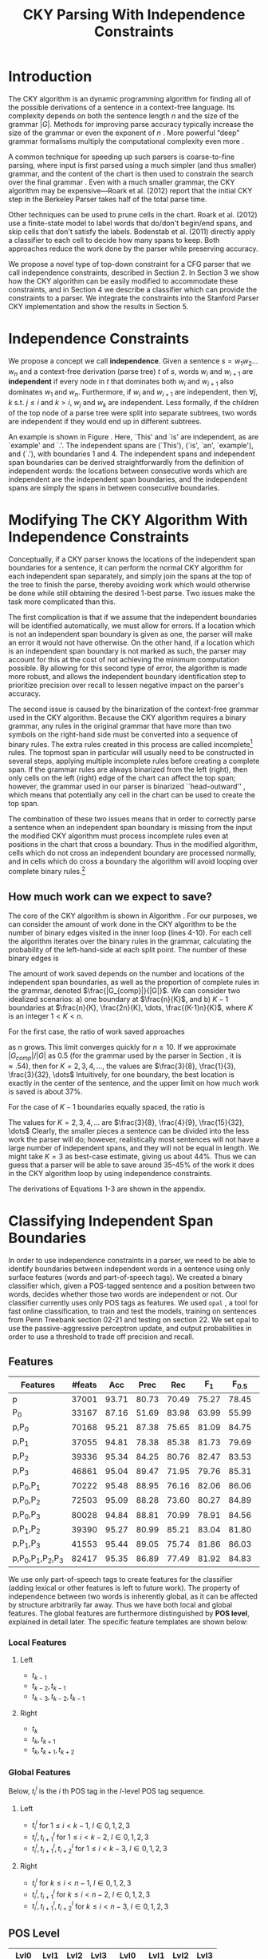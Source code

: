 #+title: CKY Parsing With Independence Constraints
#+author:
#+OPTIONS: H:3 toc:nil _:{}
#+LATEX_CLASS: article
#+LATEX_HEADER: \usepackage{acl2015}
#+LATEX_HEADER: \usepackage{times}
#+LATEX_HEADER: \usepackage{url}
#+LATEX_HEADER: \usepackage{latexsym}
#+LATEX_HEADER: \usepackage{forest}
#+LATEX_HEADER: \usepackage[linesnumbered]{algorithm2e}
#+LATEX_HEADER: \DeclareMathOperator*{\argmin}{arg\,min}
#+LATEX_HEADER: \DeclareMathOperator*{\argmax}{arg\,max}
#+LaTeX_HEADER: \newcommand{\BigO}[1]{\ensuremath{\operatorname{O}\bigl(#1\bigr)}}

# file:paper-draft.pdf

#+BEGIN_LaTeX
\begin{abstract}
The CKY algorithm is an important component in many natural language
parsers. We propose a novel type of constraint for context-free
parsing called independence constraints. Based on the concept
of independence between words, we show how these constraints can be
used to reduce the work done in the CKY algorithm. We demonstrate a
classifier which can be used to identify boundaries between
independent words in a sentence using only surface features, and show
that it can be used to speed up a CKY parser. We investigate the
tradeoff between speed and accuracy, and indicate directions for
improvement.
\end{abstract}
#+END_LaTeX

* Introduction

# Syntactic parsing, in particular constituent parsing with context-free
# grammars extracted from treebanks, is used in a wide variety of tasks
# and applications. The CKY algorithm often appears as the whole or a part
# of the implementation of CFG parsers and of so-called “deep” parsers.
# Although CKY with a small grammar may be cheap in comparison to a later
# step, it may be difficult to assert that it is “fast enough.” To that
# end, various approaches to reducing the computation done by the CKY
# algorithm by compromising on exhaustiveness and/or exactness have been
# explored.

# It is possible to add various kinds of constraints without altering
# the basic CKY algorithm. These mostly involve deciding beforehand
# whether or not a certain span or kind of span can or cannot exist in
# the chart.

The CKY algorithm is an \BigO{|G|n^3} dynamic programming
algorithm for finding all of the possible derivations of a sentence in
a context-free language. Its complexity depends on both the sentence
length $n$ and the size of the grammar $|G|$. Methods for improving
parse accuracy typically increase the size of the grammar 
\cite{Klein2003,Petrov2007} or even the exponent of $n$ \cite{Eisner1999}. 
More powerful “deep” grammar formalisms multiply the computational
complexity even more \cite{Bangalore1999}.

A common technique for speeding up such parsers is coarse-to-fine
parsing, where input is first parsed using a much simpler (and thus
smaller) grammar, and the content of the chart is then used to
constrain the search over the final grammar
\cite{Torisawa2000,Charniak2005,Petrov2007}. Even with a much smaller
grammar, the CKY algorithm may be expensive---Roark et al. (2012)
report that the initial CKY step in the Berkeley Parser takes half of
the total parse time.

Other techniques can be used to prune cells in the chart. Roark et al.
(2012) use a finite-state model to label words that do/don't begin/end
spans, and skip cells that don't satisfy the labels. Bodenstab et al.
(2011) directly apply a classifier to each cell to decide how many
spans to keep. Both approaches reduce the work done by the parser
while preserving accuracy.

We propose a novel type of top-down constraint for a CFG parser that
we call independence constraints, described in Section 2. In Section 3
we show how the CKY algorithm can be easily modified to accommodate
these constraints, and in Section 4 we describe a classifier which can
provide the constraints to a parser. We integrate the constraints into
the Stanford Parser CKY implementation and show the results in Section 5.

* Independence Constraints

#+BEGIN_LaTeX
\begin{figure}
\centering
\begin{forest}
  [S
   [NP [DT [ $_0$ This $_1$]]]
   [VP
    [VB [is $_2$]]
    [NP [DT [an $_3$]]
        [NN [example $_4$]]]]
   [{.} [{.} $_5$]]
  ]
\end{forest}
\caption{In this tree `This' and `is' are independent, while `is' and `an' are not.}
\label{fig:independence}
\end{figure}
#+END_LaTeX

We propose a concept we call *independence*. Given a sentence $s = w_1
w_2 \dots w_n$ and a context-free derivation (parse tree) $t$ of $s$,
words $w_i$ and $w_{i+1}$ are *independent* if every node in $t$ that
dominates both $w_i$ and $w_{i+1}$ also dominates $w_1$ and $w_n$.
Furthermore, if $w_i$ and $w_{i+1}$ are independent, then $\forall
j,k$ s.t. $j \leq i$ and $k > i$, $w_j$ and $w_k$ are independent.
Less formally, if the children of the top node of a parse tree were
split into separate subtrees, two words are independent if they would
end up in different subtrees.

An example is shown in Figure \ref{fig:independence}. Here, `This' and
`is' are independent, as are `example' and `.'. The independent spans
are (`This'), (`is', `an', `example'), and (`.'), with boundaries 1
and 4. The independent spans and independent span boundaries can be
derived straightforwardly from the definition of independent words:
the locations between consecutive words which are independent are the
independent span boundaries, and the independent spans are simply the
spans in between consecutive boundaries.

* Modifying The CKY Algorithm With Independence Constraints

Conceptually, if a CKY parser knows the locations of the
independent span boundaries for a sentence, it can perform the normal
CKY algorithm for each independent span separately, and simply join
the spans at the top of the tree to finish the parse, thereby avoiding
work which would otherwise be done while still obtaining the desired
1-best parse. Two issues make the task more complicated than this.

The first complication is that if we assume that the independent boundaries
will be identified automatically, we must allow for errors. If a
location which is not an independent span boundary is given as one,
the parser will make an error it would not have otherwise. On the
other hand, if a location which is an independent span boundary is not
marked as such, the parser may account for this at the cost of not
achieving the minimum computation possible. By allowing for this
second type of error, the algorithm is made more robust, and allows
the independent boundary identification step to prioritize precision
over recall to lessen negative impact on the parser's accuracy.

The second issue is caused by the binarization of the context-free grammar used
in the CKY algorithm. Because the CKY algorithm requires a binary grammar, any
rules in the original grammar that have more than two symbols on the right-hand
side must be converted into a sequence of binary rules. The extra rules created
in this process are called incomplete[fn:rule] rules. The topmost span in
particular will usually need to be constructed in several steps, applying
multiple incomplete rules before creating a complete span. If the grammar rules
are always binarized from the left (right), then only cells on the left (right)
edge of the chart can affect the top span; however, the grammar used in our
parser is binarized ``head-outward'' \cite{Klein2003}, which means that
potentially any cell in the chart can be used to create the top span.

The combination of these two issues means that in order to correctly parse a
sentence when an independent span boundary is missing from the input the
modified CKY algorithm must process incomplete rules even at positions in the
chart that cross a boundary. Thus in the modified algorithm, cells which do not
cross an independent boundary are processed normally, and in cells which do
cross a boundary the algorithm will avoid looping over complete binary rules.[fn:impl]

[fn:rule] E.g., if a rule $A \rightarrow B C D$ becomes $@_{BC} \rightarrow B C$ and
$A \rightarrow @_{BC} D$, then the former is /incomplete/ and the latter is /complete/.

[fn:impl] While boundary-crossing cells depend on non-crossing
cells, the reverse is not the case; thus the non-crossing cells can
all be processed before the crossing cells, or the cells can be looped
over in the regular order, with a check inside the loop. While this may have
implications for e.g. parallelization, we do not explore this idea further here.

** How much work can we expect to save?
\label{sec:comp-saved}

#+BEGIN_LaTeX
\begin{algorithm}[t]
  \caption{The CKY algorithm.\label{alg:cky}}
  \DontPrintSemicolon
  \For {$1 \le i \le n$}{
    $T_{i,i+1} \gets \{A|A\rightarrow a \in G \wedge w_i = a\}$
  }
  \For {$2 \le j \le n$}{
    \For {$1 \le i \le n-j+1$}{
      \For {$i < k < i+j$}{
        $T_{i,i+j} \gets \{A|A\rightarrow BC \in G \wedge B \in T_{i,k} \wedge C \in T_{k,i+j} \}$\;
      }
    }
  }
\end{algorithm}
#+END_LaTeX

The core of the CKY algorithm is shown in Algorithm \ref{alg:cky}. For our
purposes, we can consider the amount of work done in the CKY algorithm to be the
number of binary edges visited in the inner loop (lines 4-10). For each cell the
algorithm iterates over the binary rules in the grammar, calculating the
probability of the left-hand-side at each split point. The number of these
binary edges is

#+BEGIN_LaTeX
\begin{equation}
|G|\left[\frac{n^3}{6} - \frac{n}{6}\right]
\end{equation}
#+END_LaTeX

The amount of work saved depends on the number and locations of the
independent span boundaries, as well as the proportion of
complete rules in the grammar, denoted $\frac{|G_{comp}|}{|G|}$. We
can consider two idealized scenarios: a) one boundary at $\frac{n}{K}$,
and b) $K-1$ boundaries at $\frac{n}{K}, \frac{2n}{K}, \dots,
\frac{(K-1)n}{K}$, where $K$ is an integer $1 < K < n$.

For the first case, the ratio of work saved approaches

#+BEGIN_LaTeX
\begin{equation}
\frac{|G_{comp}|}{|G|} \left[ \frac{3}{K} - \frac{3}{K^2} \right]
\end{equation}
#+END_LaTeX

as $n$ grows. This limit converges quickly for $n \ge 10$. If we
approximate $|G_{comp}|/|G|$ as 0.5 (for the grammar used by the parser in
Section \ref{sec:parser}, it is $\approx .54$), then for
$K=2,3,4,\dots$, the values are $\frac{3}{8}, \frac{1}{3}, \frac{3}{32}, \dots$
Intuitively, for one boundary, the best location
is exactly in the center of the sentence, and the upper limit on how
much work is saved is about 37%.

For the case of $K-1$ boundaries equally spaced, the ratio is

#+BEGIN_LaTeX
\begin{equation}
\frac{|G_{comp}|}{|G|}\frac{K^2 - 1}{K^2}
\end{equation}
#+END_LaTeX

The values for $K=2,3,4,\dots$ are $\frac{3}{8}, \frac{4}{9}, \frac{15}{32}, \dots$
Clearly, the smaller pieces a sentence can be
divided into the less work the parser will do; however, realistically
most sentences will not have a large number of independent spans, and
they will not be equal in length. We might take $K=3$ as best-case
estimate, giving us about 44%. Thus we can guess that a parser will be
able to save around 35-45% of the work it does in the CKY algorithm
loop by using independence constraints.

The derivations of Equations 1-3 are shown in the appendix.

* Classifying Independent Span Boundaries

In order to use independence constraints in a parser, we need to be
able to identify boundaries between independent words in a sentence
using only surface features (words and part-of-speech tags). We
created a binary classifier which, given a POS-tagged sentence and a
position between two words, decides whether those two words are
independent or not. Our classifier currently uses only POS tags as
features. We used =opal= \cite{Yoshinaga2010}, a tool for fast online
classification, to train and test the models, training on sentences
from Penn Treebank section 02-21 and testing on section 22. We set
opal to use the passive-aggressive perceptron update, and output
probabilities in order to use a threshold to trade off precision and
recall.

** Features

#+BEGIN_LaTeX
\begin{table*}[tbp]
%\resizebox{12cm}{!}{
#+END_LaTeX

#+attr_latex: :center nil
| Features                  | #feats |   Acc |  Prec |   Rec | F_{1} | F_{0.5} |   TP |   FP |   FN |    TN |
|---------------------------+--------+-------+-------+-------+-------+---------+------+------+------+-------|
| p                         |  37001 | 93.71 | 80.73 | 70.49 | 75.27 |   78.45 | 3679 |  878 | 1540 | 32320 |
| P_{0}                     |  33167 | 87.16 | 51.69 | 83.98 | 63.99 |   55.99 | 4383 | 4097 |  836 | 29101 |
|---------------------------+--------+-------+-------+-------+-------+---------+------+------+------+-------|
| p,P_{0}                   |  70168 | 95.21 | 87.38 | 75.65 | 81.09 |   84.75 | 3948 |  570 | 1271 | 32628 |
| p,P_{1}                   |  37055 | 94.81 | 78.38 | 85.38 | 81.73 |   79.69 | 4456 | 1229 |  763 | 31969 |
| p,P_{2}                   |  39336 | 95.34 | 84.25 | 80.76 | 82.47 |   83.53 | 4215 |  788 | 1004 | 32410 |
| p,P_{3}                   |  46861 | 95.04 | 89.47 | 71.95 | 79.76 |   85.31 | 3755 |  442 | 1464 | 32756 |
|---------------------------+--------+-------+-------+-------+-------+---------+------+------+------+-------|
| p,P_{0},P_{1}             |  70222 | 95.48 | 88.95 | 76.16 | 82.06 |   86.06 | 3975 |  494 | 1244 | 32704 |
| p,P_{0},P_{2}             |  72503 | 95.09 | 88.28 | 73.60 | 80.27 |   84.89 | 3841 |  510 | 1378 | 32688 |
| p,P_{0},P_{3}             |  80028 | 94.84 | 88.81 | 70.99 | 78.91 |   84.56 | 3705 |  467 | 1514 | 32731 |
|---------------------------+--------+-------+-------+-------+-------+---------+------+------+------+-------|
| p,P_{1},P_{2}             |  39390 | 95.27 | 80.99 | 85.21 | 83.04 |   81.80 | 4447 | 1044 |  772 | 32154 |
| p,P_{1},P_{3}             |  41553 | 95.44 | 89.05 | 75.74 | 81.86 |   86.03 | 3953 |  486 | 1266 | 32712 |
|---------------------------+--------+-------+-------+-------+-------+---------+------+------+------+-------|
| p,P_{0},P_{1},P_{2},P_{3} |  82417 | 95.35 | 86.89 | 77.49 | 81.92 |   84.83 | 4044 |  610 | 1175 | 32588 |

#+BEGIN_LaTeX
%}
\caption{Results of classifier using different combinations of features.}
\label{tbl:feature-evaluation}
\end{table*}
#+END_LaTeX

We use only part-of-speech tags to create features for the classifier
(adding lexical or other features is left to future work). The
property of independence between two words is inherently global, as it
can be affected by structure arbitrarily far away. Thus we have both
local and global features. The global features are furthermore
distinguished by *POS level*, explained in detail later. The specific
feature templates are shown below:

*** Local Features
**** Left
- $t_{k-1}$
- $t_{k-2},t_{k-1}$
- $t_{k-3},t_{k-2},t_{k-1}$

**** Right
- $t_{k}$
- $t_{k},t_{k+1}$
- $t_{k},t_{k+1},t_{k+2}$

*** Global Features

Below, $t^{l}_{i}$ is the $i$ th POS tag in the $l$-level POS tag sequence.

**** Left
- $t^l_{i}$ for $1 \le i < k - 1$, $l \in {0,1,2,3}$
- $t^l_{i},t^l_{i+1}$ for $1 \le i < k - 2$, $l \in {0,1,2,3}$
- $t^l_{i},t^l_{i+1},t^l_{i+2}$ for $1 \le i < k - 3$, $l \in {0,1,2,3}$
  
**** Right
- $t^l_{i}$ for $k \le i < n - 1$, $l \in {0,1,2,3}$
- $t^l_{i},t^l_{i+1}$ for $k \le i < n - 2$, $l \in {0,1,2,3}$
- $t^l_{i},t^l_{i+1},t^l_{i+2}$ for $k \le i < n - 3$, $l \in {0,1,2,3}$

** POS Level

#+BEGIN_LaTeX
\begin{table}[tbp]
\centering
\scriptsize
#+END_LaTeX

#+attr_latex: :center nil
| Lvl0 | Lvl1 | Lvl2 | Lvl3 | Lvl0  | Lvl1 | Lvl2 | Lvl3 |
|------+------+------+------+-------+------+------+------|
| NN   | N    | N    | N    | CD    | X    | X    | #    |
| NNP  | N    | N    | N    | -LRB- | X    | X    | B    |
| NNPS | N    | N    | N    | -RRB- | X    | X    | B    |
| NNS  | N    | N    | N    | DT    | X    | X    | D    |
| PRP  | N    | N    | N    | PDT   | X    | X    | D    |
| VB   | V    | V    | V    | PRP$  | X    | X    | D    |
| VBD  | V    | V    | V    | WP$   | X    | X    | D    |
| VBG  | V    | V    | V    | JJ    | X    | X    | J    |
| VBN  | V    | V    | V    | JJR   | X    | X    | J    |
| VBP  | V    | V    | V    | JJS   | X    | X    | J    |
| VBZ  | V    | V    | V    | -RQ-  | X    | X    | Q    |
| ,    | X    | ,    | ,    | -LQ-  | X    | X    | Q    |
| .    | X    | .    | .    | RB    | X    | X    | R    |
| :    | X    | :    | :    | RBR   | X    | X    | R    |
| CC   | X    | C    | C    | RBS   | X    | X    | R    |
| IN   | X    | I    | I    | EX    | X    | X    | X    |
| RP   | X    | I    | I    | FW    | X    | X    | X    |
| TO   | X    | T    | T    | LS    | X    | X    | X    |
| WDT  | X    | W    | W    | MD    | X    | X    | X    |
| WP   | X    | W    | W    | POS   | X    | X    | X    |
| WRB  | X    | W    | W    | SYM   | X    | X    | X    |
| #    | X    | X    | #    | UH    | X    | X    | X    |
| $    | X    | X    | #    |       |      |      |      |

#+BEGIN_LaTeX
\caption{For each POS level, the original tag is replaced with the corresponding value.}
\label{tbl:pos-level}
\end{table}
#+END_LaTeX

In previous unpublished work on a similar task, we found that
heuristically transforming the POS tag sequence to create additional
features can be beneficial. We refer to these transformations as *POS
levels*. In this classifier we implemented three levels, in addition
to the original POS tags as level 0.

We show all levels in Table \ref{tbl:pos-level}. Each level specifies
a value by which each level 0 tag is replaced during the
transformation. The motivation behind each transformation is roughly as follows: level
1 is meant to capture clause nuclei; level 2 is further intended to
show boundaries between clauses; and level 3 expands almost all the
way back to the original tags, but with some distinctions erased,
mostly to reduce the number of features.

** Which Features Are Useful?

In order to find the best configuration of features for the
classifier, and to evaluate the proposed POS levels, we tested the
classifier using several different combinations. Selected results are
shown in Table \ref{tbl:feature-evaluation}. In the "Features" column,
$p$ denotes the local features, and $P_{l}$ denotes the global
features from POS level $l$. 

There are several things worth noting in these results. First, neither local nor
global features are sufficient alone; it appears that local features promote
precision, while global features promote recall. Second, examining the cases
where global features are limited to a single POS level, it is apparent that
each POS level has a different effect on precision and recall, thus confirming
that the classifier is able to extract different signals from the different POS
levels, as intended. Finally, combining all POS levels together actually reduces
accuracy, possibly because the features are highly correlated (although see the
discussion of the kernel classifier).

** Results

#+BEGIN_LaTeX
\begin{table*}[htbp]
%\resizebox{12cm}{!}{
#+END_LaTeX

#+attr_latex: :center nil
| Features      | Threshold     |   Acc |  Prec |   Rec | F_{1} | F_{0.5} |   TP |   FP |   FN |    TN |
|---------------+---------------+-------+-------+-------+-------+---------+------+------+------+-------|
| p,P_{1},P_{3} | default       | 95.44 | 89.05 | 75.74 | 81.86 |   86.03 | 3953 |  486 | 1266 | 32712 |
| p,P_{1},P_{3} | precision     | 94.99 | 91.65 | 69.44 | 79.01 |   86.14 | 3624 |  330 | 1595 | 32868 |
| p,P_{1},P_{3} | max precision | 92.10 | 95.80 | 43.74 | 60.06 |   77.38 | 2283 |  100 | 2936 | 33098 |
| p,P_{1},P_{3} | recall        | 94.28 | 73.82 | 89.65 | 80.97 |   76.53 | 4679 | 1659 |  540 | 31539 |

#+BEGIN_LaTeX
%}
\caption{Results of classifier using different score thresholds.}
\label{tbl:classifier-results-linear}
\end{table*}
#+END_LaTeX

\label{sec:linear-classifier}
For use as input to the parser, we select the $p,P_{1},P_{3}$
feature configuration, and show more detailed results in
Table \ref{tbl:classifier-results-linear}. We used a threshold on the
score output by the classifier to reverse some of the classifier's
decisions in a post-process step. Although it doesn't improve on the
classifier in accuracy, the =precision= threshold did slightly improve in
F_{0.5}, a measure which favors precision over recall.

#+BEGIN_LaTeX
\begin{table*}[htbp]
%\resizebox{12cm}{!}{
#+END_LaTeX

#+attr_latex: :center nil
| Features                  | Threshold     |   Acc |  Prec |   Rec | F_{1} | F_{0.5} |   TP |  FP |   FN |    TN |
|---------------------------+---------------+-------+-------+-------+-------+---------+------+-----+------+-------|
| p,P_{0},P_{1},P_{2},P_{3} | default       | 97.47 | 92.17 | 88.91 | 90.51 |   91.50 | 4640 | 394 |  579 | 32804 |
| p,P_{0},P_{1},P_{2},P_{3} | precision     | 97.27 | 92.95 | 86.43 | 89.58 |   91.57 | 4511 | 342 |  708 | 32856 |
| p,P_{0},P_{1},P_{2},P_{3} | max precision | 96.57 | 94.22 | 79.63 | 86.31 |   90.89 | 4156 | 255 | 1063 | 32943 |
| p,P_{0},P_{1},P_{2},P_{3} | recall        | 97.15 | 88.16 | 91.32 | 89.71 |   88.78 | 4766 | 640 |  453 | 32558 |

#+BEGIN_LaTeX
%}
\caption{Results of polynomial classifier using different score thresholds.}
\label{tbl:classifier-results-poly}
\end{table*}
#+END_LaTeX

** Efficiency of the Classifier

The efficiency of the classifier is as important as the accuracy---it doesn't
matter how much time is saved during parsing if it takes even longer to run the
classifier. =opal= takes less than half a second to run on the instances from
section 22; however, the instances are created by a Python script, which is not
very optimized. This script takes about 100 seconds to run on the machine
described in Section \ref{sec:setup}. While this time is already less than the
time saved in the parser (see Section \ref{sec:parse-results}), it could be
significantly reduced by reimplementing in Java or even C++. Thus the potential
gains offered by this approach are not just theoretical.

** Polynomial Kernel

\label{sec:poly-classifier} For comparison with the linear classifier,
we trained another classifier using a polynomial kernel (with
degree 3) with all the features. The results are shown in Table
\ref{tbl:classifier-results-poly}. The polynomial kernel improves over
the linear classifier in accuracy by 2%, in precision by 3 points, and
in recall by just over 13 points. This suggests that there is a large
potential for improving the linear classifier by adding conjunctive
features. Alternatively, there are methods for effectively linearizing
a kernel-based classifier, e.g. \cite{Kudo2003,Isozaki2002}.
Currently, the polynomial classifier takes over 2 hours to run on
section 22 (training the model took almost 4 days).



* Parsing With Independence Constraints
\label{sec:parser}

In order to demonstrate use of the independent constraints in a
parser, we modified the CKY parser included in the Stanford Parser
distribution to accept independent span boundaries as constraints and
to use the modified CKY algorithm described above. Our modifications
are:

- after reading in the grammar, index the incomplete binary rules
- read in the file containing the boundaries output by the classifier
  from the previous section
- for each CKY cell, if the cell spans a boundary then loop over just
  the incomplete binary rules
- if at the end of the CKY loop a parse was not successful, then loop
  again over just the cells which span a boundary and process all of
  the binary rules
- output the total number of times entering the inner loop as well as the
  number of times the parser failed

** Experimental Setup
\label{sec:setup}

We used the modified Stanford Parser described above, with an unlexicalized
grammar[fn:gram] extracted from the WSJ sections 02-21, and evaluated its performance
on section 22 using output from the clasifier as constraints. For the baseline,
the parser was given null constraints.

All experiments were run on a DELL Precision 690, with 8 cores and 32G
of RAM. Unless otherwise noted multiple processes were run in
parallel, and times reported were not averaged over multiple runs.
Since we saw significant variation of up to 10%, the times should be
taken with a grain of salt. The computation done in the CKY algorithm
is measured in the number of binary edges visited in the inner loop. A
binary edge is a tuple of a span (begin & end), a binary rule $A \rightarrow BC$,
and a split point (the position where $B$ and $C$ meet).

[fn:gram] The grammar was extracted using the Stanford Parser with command-line options =-acl03pcfg -noRebinarization -compactGrammar 1=

** Results
\label{sec:parse-results}

#+BEGIN_LaTeX
\begin{table*}[tbp]
%\resizebox{12cm}{!}{
#+END_LaTeX

#+attr_latex: :center nil
| Parser   | Time (s)    | Speedup                     | # Binary Edges         | F_1           | Parse Failures |
|----------+-------------+-----------------------------+------------------------+---------------+----------------|
| baseline | 1558        | -                           | 1.75\times10^10 (100%) | 85.85         |              0 |
| linear   | 1283 (+100) | 1.21\times{} (1.12\times{}) | 1.08\times10^10 (62%)  | 83.71 (-2.14) |             15 |
| poly     | 1106 (+2h)  | 1.41\times{} (.19\times{})  | 9.74\times10^09 (56%)  | 84.85 (-1.00) |              6 |
| oracle   | 1016        | 1.53\times{}                | 8.47\times10^09 (48%)  | 86.71 (+0.86) |              4 |

#+BEGIN_LaTeX
%}
\caption{Results of parsing with independence constraints. Results for both linear and polynomial classifiers are shown, as well as
for the gold independent span boundaries. The times in parentheses are the classifier run times.}
\label{tbl:parse-results}
\end{table*}
#+END_LaTeX

The results of running the parser on section 22 using the linear classifier from
Section \ref{sec:linear-classifier} are shown in Table
\ref{tbl:parse-results}. The table shows the total time taken, the total
times entering the inner loop, the F_1 and difference from the baseline, and the
number of times the parse failed using the constraints. The parser with
independence constraints saves 38% of the computation inside the CKY loop over
the baseline, corresponding to about 20% reduction in total parse time (12% if
the running time of the classifier is included), at the cost of a 2-point drop
in F-score.

** Polynomial Kernel

A difference of 2 F_1 score is not small, but on the other hand it is
about by how much the unlexicalized Stanford Parser trails the Collins
parser, for example. However, as shown above in Section
\ref{sec:poly-classifier}, there is room to improve the linear
classifier through conjunctive features. As an indication of an upper
bound of the acheivable performance, we tried using the output of the
kernel classifier in the parser as above, while acknowledging that at
present the time needed to produce the classifier output dwarfs the
time needed to actually parse the test data.

The results of running the parser on section 22 with the polynomial classifier
output are shown with the previous results in Table \ref{tbl:parse-results}.
With the more accurate classifier, the parser is able to reduce the necessary
computation even further, by 44%, while losing less accuracy. 

** Gold Independent Span Boundaries

For another comparison, we tested the parser using the gold independent span
boundaries. The results for section 22 are shown in Table
\ref{tbl:parse-results}. The number of binary edges visited is cut in half, and
parse accuracy is improved by almost 1 point. It is interesting to note that the
parser was unable to parse 4 sentences with the gold constraints (the grammar
only allowed a parse that violated the gold boundaries).


** WSJ Section 23

To compare with previous work on parsing using the Penn Treebank, we show the
time and accuracy for parsing section 23, using both linear and kernel
classifier output, along with the baseline parser, below. The times reported are
the average of three runs each. Because there was significant variation in parse
time when multiple processes were run in parallel, for these results only one
process was run at a time. The results parallel those shown on the development
data.

| Parser   |    Time (s) |                         |   F_1 |       |
|----------+-------------+-------------------------+-------+-------|
| baseline |        1538 |                         | 85.54 |  0.00 |
| linear   | 1106 (1206) | 1.39\times (1.28\times) | 83.55 | -1.99 |
| poly     |        1040 | 1.48\times              | 84.57 | -0.97 |

As a point of comparison, Roark et al. (2012) reported speedups of 1.6-2x with
no loss of accuracy. These results are not directly comparable due to
differences in parser (their parsers use beam search variants of CYK and
coarse-to-fine pruning) and grammar (they used the Berkeley latent variable
grammar and a lexicalized grammar).

* Related Work

There are several strains of research related to adding constraints to
the CKY chart. \cite{Roark2012} describes an approach using
finite-state taggers to decide whether each word in a sentence begins
or ends a multiword constituent and has a unary span or not. They show
that their tagger is able to achieve very high precision, reducing
parse time without negatively affecting accuracy.

\cite{Bodenstab2011} proposes a classifier which directly decides for
each cell in the chart how many constituents should be created. Their
parser uses beam search with a FOM and a beam for each chart cell.

Like these approaches, our method uses a classifier to avoid doing
work in certain chart cells. While not completely orthogonal, we
believe our independence constraints are complementary. A single
decision by our classifier closes a large swath of cells based on the
global structure, while their methods make local decision using local
information. The high accuracy of their classifiers shows the necessity
of improving our model.

\cite{Yarmohammadi2014} proposes a concept of `hedge' parsing, where only spans
below a certain length are allowed, and show how this reduces the computation
done by the CKY algorithm. Their system does not create spans of length larger
than the threshold and thus doesn't follow the original treebank annotation,
while our approach is able to return the original gold parse tree, provided that
the classifier does not output a false positive. Their approach of segmenting a
sentence before parsing is essentially the same as ours, but they segment based
on a maximum span length and their classifier is based on a finite-state
sequence model.

* Conclusions

We have proposed a property of *independence* between words in a
sentence, and shown how to use this property to create top-down
constraints which can be used to reduce the computation done by the
CKY algorithm. We demonstrated two classifiers for identifying
boundaries between independent words given a sentence with only
surface features, a linear classifier which is fast but less accurate,
and a classifier with a polynomial kernel which is much more accurate
but very slow. We then showed that a widely-used CKY parser can be
made faster by using the output of these classifiers to create
top-down constraints at the cost of some accuracy.

Although the loss of accuracy when using the linear classifier is currently
uncomfortably large, there are several possible avenues for improvement. The
performance of the kernel classifier indicates that there is room for
improvement by manually adding conjunctive features to the linear classifier or
using a method to automatically linearize the model. Features based on words as
well as POS tags may also be beneficial. Changing the model itself to, e.g., a
sequence model might also help. However, the current approach has several
weaknesses which should be addressed by future research.

First, the top-down nature of the independence constraints does not
make a natural fit with the bottom-up CKY algorithm. In particular,
the presence of incomplete rules in the grammar combined with the
bottom-up search means that the parser still ends up doing some
computation to create spans which violate the constraints, even though
it is prevented from completing such a span.

Second, the pipelined nature of the classifier means that it only has
access to POS tags and in particular is not able to make use of
information generated as the parser processes lower-level spans.
Tighter integration of the classifier into the parser may be
beneficial to both.

Third, the current classifier combines instances from different
syntactic structures into a single model. It is possible that training
multiple models on different types of sentences would result in a
better classifier.

* Appendix

** Derivation of equations in section \ref{sec:comp-saved}

The amount of computation done in lines 4-10 of Algorithm \ref{alg:cky} can be calculated as follows:

#+BEGIN_LaTeX
\begin{align*}
%% \begin{equation*}
%% \begin{split}
& \sum_{j=2}^{n}\sum_{i=1}^{n-j+1}\sum_{k=i+1}^{i+j-1}|G|\\
=& |G|\sum_{j=2}^{n}(n-j+1)(j-1)\\
=& |G|\sum_{i=1}^{n-1}(n-i)(i)\\
=& |G|\sum_{i=1}^{n-1}(ni - i^2)\\
=& |G|(n\sum_{i=1}^{n-1}i - \sum_{i=1}^{n-1}i^2)\\
=& |G|(n\frac{(n-1)n}{2} - (\frac{n^3}{3} - \frac{n^2}{2} + \frac{n}{6}))\\
=& |G|(\frac{1}{2}n^3 - \frac{1}{2}n^2 - \frac{1}{3}n^3 + \frac{1}{2}n^2 - \frac{1}{6}n)\\
=& |G|(\frac{1}{6}n^3 - \frac{1}{6}n)
%% \end{split}
%% \end{equation*}
\end{align*}
#+END_LaTeX

This is the number of binary edges evaluated by the CKY algorithm. Using
independence constraints, the algorithm avoids doing any computation for
complete edges in spans which violate the constraints. The work saved is thus
the number of complete binary edges in the entire chart minus the number of
complete edges that are actually processed in cells that satisfy the
constraints. For a single independent boundary at $\frac{n}{K}$, we get:

#+BEGIN_LaTeX
\begin{equation*}
\begin{split}
& |G_{comp}|[\frac{1}{6}n^3 - \frac{1}{6}n]\\& - |G_{comp}|[\frac{1}{6}(\frac{n}{K})^3 - \frac{1}{6}\frac{n}{K}]\\& - |G_{comp}|[\frac{1}{6}(\frac{(K-1)n}{K})^3 - \frac{1}{6}\frac{(K-1)n}{K}]\\
=& |G_{comp}|[\frac{1}{6}n^3 - \frac{1}{6}n - \frac{1}{6}\frac{(K-1)^3 +1}{K^3}n^3 + \frac{1}{6}n]\\
=& |G_{comp}|[\frac{1}{6}\frac{K^3}{K^3}n^3 - \frac{1}{6}\frac{K^3 - 3K^2 + 3K}{K^3}n^3]\\
=& |G_{comp}|\frac{3K^2 - 3K}{6K^3}n^3
\end{split}
\end{equation*}
#+END_LaTeX 

The proportion of work saved relative to the original algorithm is then

#+BEGIN_LaTeX
\begin{equation*}
\frac{|G_{comp}|\frac{3K^2 - 3K}{6K^3}n^3}{|G|(\frac{1}{6}n^3 - \frac{1}{6}n)}
\end{equation*}
#+END_LaTeX

which depends on $n$ as well as $K$; however, we can approximate this as the limit
as $n$ goes to infinity:

#+BEGIN_LaTeX
\begin{equation*}
\begin{split}
& \lim_{n \to \infty}\frac{|G_{comp}|\frac{3K^2 - 3K}{6K^3}n^3}{|G|(\frac{1}{6}n^3 - \frac{1}{6}n)}\\
=& \frac{|G_{comp}|}{|G|}[\frac{3}{K} - \frac{3}{K^2}]
\end{split}
\end{equation*}
#+END_LaTeX

Similarly, the work saved with $K$ evenly-spaced boundaries is

#+BEGIN_LaTeX
\begin{equation*}
\begin{split}
& |G_{comp}|[\frac{1}{6}n^3 - \frac{1}{6}n]\\
& - K|G_{comp}|[\frac{1}{6}(\frac{n}{K})^3 - \frac{1}{6}\frac{n}{K}]\\
=& |G_{comp}|[\frac{1}{6}n^3 - \frac{1}{6}n - \frac{1}{6}\frac{1}{K^2}n^3 + \frac{1}{6}\frac{n}{K}]\\
=& |G_{comp}|\frac{1}{6}\frac{K^2-1}{K^2}n^3
\end{split}
\end{equation*}
#+END_LaTeX 

and the proportion of the original work saved is approximately

#+BEGIN_LaTeX
\begin{equation*}
\begin{split}
& \lim_{n \to \infty}\frac{|G_{comp}|\frac{1}{6}\frac{K^2-1}{K^2}n^3}{|G|(\frac{1}{6}n^3 - \frac{1}{6}n)}\\
=& \frac{|G_{comp}|}{|G|}\frac{K^2-1}{K^2}
\end{split}
\end{equation*}
#+END_LaTeX


** Detailed parse results

We experimented with a post-processing step to adjust the recall and precision of the classifier, as well as
adding a threshold on the minimum length of a sentence to apply constraints to in the parser (on the hypothesis
that longer sentences are likely to gain a proportionally larger advantage). We show the detailed results from
the parser in Table \ref{tbl:parse-results-full}, using both the linear and polynomial classifiers. Sentences
shorter than =MinSentLen= were parsed without constraints.

The results are largely as expected. Sentences less than 20 words do not affect the results much. The =recall= threshold
predictably results in a large loss in classifier precision and thus parse accuracy. We note the results in
boldface: with a high precision threshold, the polynomial classifier is able to reduce the computation in the CKY loop
by 42% while losing less that half a point in F_1 score.

#+BEGIN_LaTeX
\begin{table*}[tbp]
%\resizebox{12cm}{!}{
#+END_LaTeX

#+attr_latex: :center nil
| Classifier | MinSentLen | Constraints   | Time (s) | # Edges                 | F_1             | Parse Failures |
|------------+------------+---------------+----------+-------------------------+-----------------+----------------|
| -          |          - | baseline      |     1558 | 1.75\times10^10 (100%)  | 85.85           |              0 |
|------------+------------+---------------+----------+-------------------------+-----------------+----------------|
| linear     |          0 | default       |     1283 | 1.08\times10^10 (62%)   | 83.71 (-2.14)   |             15 |
| linear     |          0 | precision     |     1143 | 1.13\times10^10 (65%)   | 84.05 (-1.80)   |              7 |
| linear     |          0 | max precision |     1384 | 1.42\times10^10 (81%)   | 85.55 (-0.30)   |              2 |
| linear     |          0 | recall        |     1024 | 7.80\times10^09 (45%)   | 78.74 (-7.11)   |            136 |
| linear     |         20 | default       |     1126 | 1.12\times10^10 (64%)   | 84.17 (-1.68)   |              9 |
| linear     |         20 | precision     |     1313 | 1.16\times10^10 (66%)   | 84.43 (-1.42)   |              4 |
| linear     |         20 | max precision |     1338 | 1.44\times10^10 (82%)   | 85.59 (-0.26)   |              2 |
| linear     |         20 | recall        |     1121 | 8.24\times10^09 (47%)   | 80.38 (-5.47)   |            103 |
| linear     |         30 | default       |     1312 | 1.28\times10^10 (73%)   | 84.82 (-1.03)   |              3 |
| linear     |         30 | precision     |     1279 | 1.31\times10^10 (75%)   | 85.01 (-0.84)   |              1 |
| linear     |         30 | max precision |     1485 | 1.53\times10^10 (87%)   | 85.63 (-0.22)   |              1 |
| linear     |         30 | recall        |     1140 | 1.02\times10^10 (58%)   | 82.79 (-3.06)   |             57 |
| linear     |         40 | default       |     1476 | 1.51\times10^10 (86%)   | 85.56 (-0.29)   |              1 |
| linear     |         40 | precision     |     1390 | 1.52\times10^10 (87%)   | 85.59 (-0.26)   |              0 |
| linear     |         40 | max precision |     1513 | 1.65\times10^10 (94%)   | 85.75 (-0.10)   |              0 |
| linear     |         40 | recall        |     1403 | 1.33\times10^10 (76%)   | 84.65 (-1.20)   |             14 |
|------------+------------+---------------+----------+-------------------------+-----------------+----------------|
| poly       |          0 | default       |     1106 | 9.74\times10^09 (56%)   | 84.85 (-1.00)   |              6 |
| poly       |          0 | precision     |     1118 | 9.84\times10^09 (56%)   | 85.12 (-0.73)   |              4 |
| poly       |          0 | max precision |     1137 | *1.02\times10^10 (58%)* | *85.42 (-0.43)* |              2 |
| poly       |          0 | recall        |     1050 | 9.25\times10^09 (53%)   | 84.05 (-1.80)   |             33 |
| poly       |         20 | default       |     1070 | 1.02\times10^10 (58%)   | 85.08 (-0.77)   |              5 |
| poly       |         20 | precision     |     1172 | 1.03\times10^10 (59%)   | 85.25 (-0.60)   |              3 |
| poly       |         20 | max precision |     1092 | 1.06\times10^10 (61%)   | 85.41 (-0.44)   |              2 |
| poly       |         20 | recall        |     1088 | 9.68\times10^09 (55%)   | 84.75 (-1.10)   |              7 |
| poly       |         30 | default       |     1222 | 1.20\times10^10 (69%)   | 85.57 (-0.28)   |              1 |
| poly       |         30 | precision     |     1267 | 1.20\times10^10 (69%)   | 85.62 (-0.23)   |              1 |
| poly       |         30 | max precision |     1238 | 1.23\times10^10 (70%)   | 85.65 (-0.20)   |              1 |
| poly       |         30 | recall        |     1238 | 1.16\times10^10 (66%)   | 85.44 (-0.41)   |              2 |
| poly       |         40 | default       |     1465 | 1.49\times10^10 (85%)   | 85.72 (-0.13)   |              0 |
| poly       |         40 | precision     |     1353 | 1.49\times10^10 (85%)   | 85.75 (-0.10)   |              0 |
| poly       |         40 | max precision |     1570 | 1.50\times10^10 (86%)   | 85.78 (-0.07)   |              0 |
| poly       |         40 | recall        |     1489 | 1.47\times10^10 (84%)   | 85.69 (-0.16)   |              1 |
|------------+------------+---------------+----------+-------------------------+-----------------+----------------|
#+TBLFM: $4=$0;%.2e::$7=$6-85.85;p4%.2f

#+BEGIN_LaTeX
%}
\caption{Results from parsing section 22 using constraints from both linear and
polynomial classifiers, varying minimum sentence length and classifier
probability threshhold. }
\label{tbl:parse-results-full}
\end{table*}
#+END_LaTeX

#+BEGIN_LaTeX
\bibliographystyle{acl}
\bibliography{references}
#+END_LaTeX
